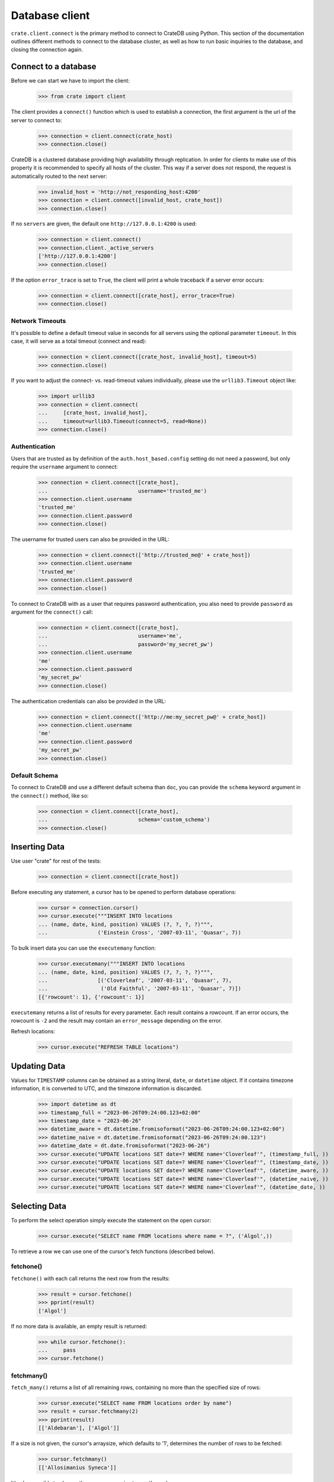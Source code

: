 ===============
Database client
===============

``crate.client.connect`` is the primary method to connect to CrateDB using
Python. This section of the documentation outlines different methods to connect
to the database cluster, as well as how to run basic inquiries to the database,
and closing the connection again.

Connect to a database
=====================

Before we can start we have to import the client:

    >>> from crate import client

The client provides a ``connect()`` function which is used to establish a
connection, the first argument is the url of the server to connect to:

    >>> connection = client.connect(crate_host)
    >>> connection.close()

CrateDB is a clustered database providing high availability through
replication. In order for clients to make use of this property it is
recommended to specify all hosts of the cluster. This way if a server does not
respond, the request is automatically routed to the next server:

    >>> invalid_host = 'http://not_responding_host:4200'
    >>> connection = client.connect([invalid_host, crate_host])
    >>> connection.close()

If no ``servers`` are given, the default one ``http://127.0.0.1:4200`` is used:

    >>> connection = client.connect()
    >>> connection.client._active_servers
    ['http://127.0.0.1:4200']
    >>> connection.close()

If the option ``error_trace`` is set to ``True``, the client will print a whole
traceback if a server error occurs:

    >>> connection = client.connect([crate_host], error_trace=True)
    >>> connection.close()

Network Timeouts
----------------

It's possible to define a default timeout value in seconds for all servers
using the optional parameter ``timeout``. In this case, it will serve as a
total timeout (connect and read):

    >>> connection = client.connect([crate_host, invalid_host], timeout=5)
    >>> connection.close()

If you want to adjust the connect- vs. read-timeout values individually,
please use the ``urllib3.Timeout`` object like:

    >>> import urllib3
    >>> connection = client.connect(
    ...     [crate_host, invalid_host],
    ...     timeout=urllib3.Timeout(connect=5, read=None))
    >>> connection.close()

Authentication
--------------

Users that are trusted as by definition of the ``auth.host_based.config``
setting do not need a password, but only require the ``username`` argument to
connect:

    >>> connection = client.connect([crate_host],
    ...                             username='trusted_me')
    >>> connection.client.username
    'trusted_me'
    >>> connection.client.password
    >>> connection.close()

The username for trusted users can also be provided in the URL:

    >>> connection = client.connect(['http://trusted_me@' + crate_host])
    >>> connection.client.username
    'trusted_me'
    >>> connection.client.password
    >>> connection.close()

To connect to CrateDB with as a user that requires password authentication, you
also need to provide ``password`` as argument for the ``connect()`` call:

    >>> connection = client.connect([crate_host],
    ...                             username='me',
    ...                             password='my_secret_pw')
    >>> connection.client.username
    'me'
    >>> connection.client.password
    'my_secret_pw'
    >>> connection.close()

The authentication credentials can also be provided in the URL:

    >>> connection = client.connect(['http://me:my_secret_pw@' + crate_host])
    >>> connection.client.username
    'me'
    >>> connection.client.password
    'my_secret_pw'
    >>> connection.close()


Default Schema
--------------

To connect to CrateDB and use a different default schema than ``doc``, you can
provide the ``schema`` keyword argument in the ``connect()`` method, like so:

    >>> connection = client.connect([crate_host],
    ...                             schema='custom_schema')
    >>> connection.close()

Inserting Data
==============

Use user "crate" for rest of the tests:

    >>> connection = client.connect([crate_host])

Before executing any statement, a cursor has to be opened to perform
database operations:

    >>> cursor = connection.cursor()
    >>> cursor.execute("""INSERT INTO locations
    ... (name, date, kind, position) VALUES (?, ?, ?, ?)""",
    ...                ('Einstein Cross', '2007-03-11', 'Quasar', 7))

To bulk insert data you can use the ``executemany`` function:

    >>> cursor.executemany("""INSERT INTO locations
    ... (name, date, kind, position) VALUES (?, ?, ?, ?)""",
    ...                [('Cloverleaf', '2007-03-11', 'Quasar', 7),
    ...                 ('Old Faithful', '2007-03-11', 'Quasar', 7)])
    [{'rowcount': 1}, {'rowcount': 1}]

``executemany`` returns a list of results for every parameter. Each result
contains a rowcount. If an error occurs, the rowcount is ``-2`` and the result
may contain an ``error_message`` depending on the error.

Refresh locations:

    >>> cursor.execute("REFRESH TABLE locations")

Updating Data
=============

Values for ``TIMESTAMP`` columns can be obtained as a string literal, ``date``,
or ``datetime`` object. If it contains timezone information, it is converted to
UTC, and the timezone information is discarded.

    >>> import datetime as dt
    >>> timestamp_full = "2023-06-26T09:24:00.123+02:00"
    >>> timestamp_date = "2023-06-26"
    >>> datetime_aware = dt.datetime.fromisoformat("2023-06-26T09:24:00.123+02:00")
    >>> datetime_naive = dt.datetime.fromisoformat("2023-06-26T09:24:00.123")
    >>> datetime_date = dt.date.fromisoformat("2023-06-26")
    >>> cursor.execute("UPDATE locations SET date=? WHERE name='Cloverleaf'", (timestamp_full, ))
    >>> cursor.execute("UPDATE locations SET date=? WHERE name='Cloverleaf'", (timestamp_date, ))
    >>> cursor.execute("UPDATE locations SET date=? WHERE name='Cloverleaf'", (datetime_aware, ))
    >>> cursor.execute("UPDATE locations SET date=? WHERE name='Cloverleaf'", (datetime_naive, ))
    >>> cursor.execute("UPDATE locations SET date=? WHERE name='Cloverleaf'", (datetime_date, ))

Selecting Data
==============

To perform the select operation simply execute the statement on the
open cursor:

    >>> cursor.execute("SELECT name FROM locations where name = ?", ('Algol',))

To retrieve a row we can use one of the cursor's fetch functions (described below).

fetchone()
----------

``fetchone()`` with each call returns the next row from the results:

    >>> result = cursor.fetchone()
    >>> pprint(result)
    ['Algol']

If no more data is available, an empty result is returned:

    >>> while cursor.fetchone():
    ...     pass
    >>> cursor.fetchone()

fetchmany()
-----------

``fetch_many()`` returns a list of all remaining rows, containing no more than
the specified size of rows:

    >>> cursor.execute("SELECT name FROM locations order by name")
    >>> result = cursor.fetchmany(2)
    >>> pprint(result)
    [['Aldebaran'], ['Algol']]

If a size is not given, the cursor's arraysize, which defaults to '1',
determines the number of rows to be fetched:

    >>> cursor.fetchmany()
    [['Allosimanius Syneca']]

It's also possible to change the cursors arraysize to an other value:

    >>> cursor.arraysize = 3
    >>> cursor.fetchmany()
    [['Alpha Centauri'], ['Altair'], ['Argabuthon']]

fetchall()
----------

``fetchall()`` returns a list of all remaining rows:

    >>> cursor.execute("SELECT name FROM locations order by name")
    >>> result = cursor.fetchall()
    >>> pprint(result)
    [['Aldebaran'],
     ['Algol'],
     ['Allosimanius Syneca'],
     ['Alpha Centauri'],
     ['Altair'],
     ['Argabuthon'],
     ['Arkintoofle Minor'],
     ['Bartledan'],
     ['Cloverleaf'],
     ['Einstein Cross'],
     ['Folfanga'],
     ['Galactic Sector QQ7 Active J Gamma'],
     ['Galaxy'],
     ['North West Ripple'],
     ['Old Faithful'],
     ['Outer Eastern Rim']]

Cursor Description
==================

The ``description`` property of the cursor returns a sequence of 7-item
sequences containing the column name as first parameter. Just the name field is
supported, all other fields are 'None':

    >>> cursor.execute("SELECT * FROM locations order by name")
    >>> result = cursor.fetchone()
    >>> pprint(result)
    ['Aldebaran',
     1658167836758,
     1658167836758,
     1658167836758,
     None,
     None,
     'Star System',
     None,
     1,
     'Max Quordlepleen claims that the only thing left after the end of the '
     'Universe will be the sweets trolley and a fine selection of Aldebaran '
     'liqueurs.',
     None]

    >>> result = cursor.description
    >>> pprint(result)
    (('name', None, None, None, None, None, None),
     ('date', None, None, None, None, None, None),
     ('datetime_tz', None, None, None, None, None, None),
     ('datetime_notz', None, None, None, None, None, None),
     ('nullable_datetime', None, None, None, None, None, None),
     ('nullable_date', None, None, None, None, None, None),
     ('kind', None, None, None, None, None, None),
     ('flag', None, None, None, None, None, None),
     ('position', None, None, None, None, None, None),
     ('description', None, None, None, None, None, None),
     ('details', None, None, None, None, None, None))

Closing the Cursor
==================

The following command closes the cursor:

    >>> cursor.close()

If a cursor is closed, it will be unusable from this point forward.

If any operation is attempted to a closed cursor an ``ProgrammingError`` will
be raised.

    >>> cursor.execute("SELECT * FROM locations")
    Traceback (most recent call last):
    ...
    crate.client.exceptions.ProgrammingError: Cursor closed

Closing the Connection
======================

The following command closes the connection:

    >>> connection.close()

If a connection is closed, it will be unusable from this point forward. If any
operation using the connection is attempted to a closed connection an
``ProgrammingError`` will be raised:

    >>> cursor.execute("SELECT * FROM locations")
    Traceback (most recent call last):
    ...
    crate.client.exceptions.ProgrammingError: Connection closed

    >>> cursor = connection.cursor()
    Traceback (most recent call last):
    ...
    crate.client.exceptions.ProgrammingError: Connection closed

